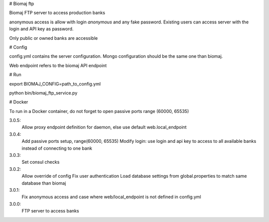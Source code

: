 # Biomaj ftp

Biomaj FTP server to access production banks

anonymous access is allow with login *anonymous* and any fake password.
Existing users can access server with the login and API key as password.

Only public or owned banks are accessible

# Config

config.yml contains the server configuration.
Mongo configuration should be the same one than biomaj.

Web endpoint refers to the biomaj API endpoint

# Run

export BIOMAJ_CONFIG=path_to_config.yml

python bin/biomaj_ftp_service.py

# Docker

To run in a Docker container, do not forget to open passive ports range (60000, 65535)


3.0.5:
  Allow proxy endpoint definition for daemon, else use default web.local_endpoint
3.0.4:
  Add passive ports setup, range(60000, 65535)
  Modify login: use login and api key to access to all available banks instead of connecting to one bank
3.0.3:
  Set consul checks
3.0.2:
  Allow override of config
  Fix user authentication
  Load database settings from global.properties to match same database than biomaj
3.0.1:
  Fix anonymous access and case where web/local_endpoint is not defined in config.yml
3.0.0:
  FTP server to access banks


